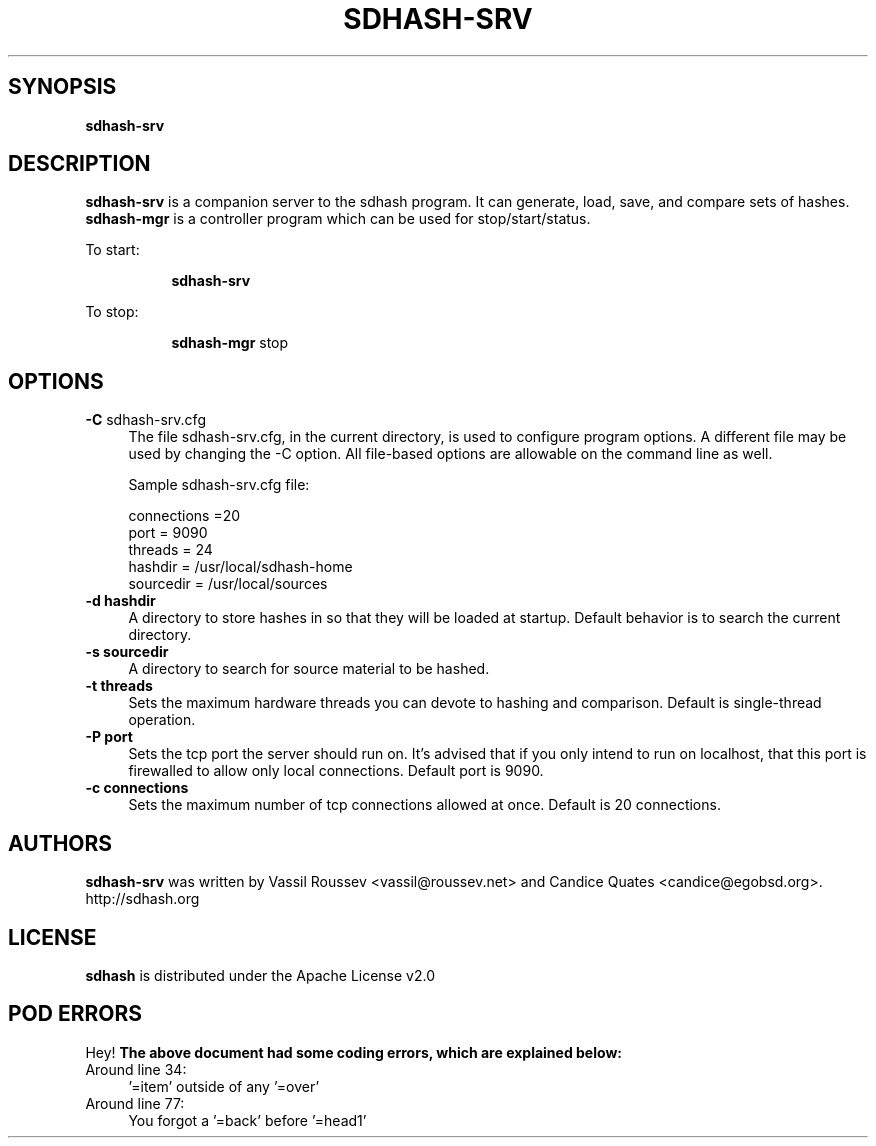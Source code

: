 .\" Automatically generated by Pod::Man 2.25 (Pod::Simple 3.16)
.\"
.\" Standard preamble:
.\" ========================================================================
.de Sp \" Vertical space (when we can't use .PP)
.if t .sp .5v
.if n .sp
..
.de Vb \" Begin verbatim text
.ft CW
.nf
.ne \\$1
..
.de Ve \" End verbatim text
.ft R
.fi
..
.\" Set up some character translations and predefined strings.  \*(-- will
.\" give an unbreakable dash, \*(PI will give pi, \*(L" will give a left
.\" double quote, and \*(R" will give a right double quote.  \*(C+ will
.\" give a nicer C++.  Capital omega is used to do unbreakable dashes and
.\" therefore won't be available.  \*(C` and \*(C' expand to `' in nroff,
.\" nothing in troff, for use with C<>.
.tr \(*W-
.ds C+ C\v'-.1v'\h'-1p'\s-2+\h'-1p'+\s0\v'.1v'\h'-1p'
.ie n \{\
.    ds -- \(*W-
.    ds PI pi
.    if (\n(.H=4u)&(1m=24u) .ds -- \(*W\h'-12u'\(*W\h'-12u'-\" diablo 10 pitch
.    if (\n(.H=4u)&(1m=20u) .ds -- \(*W\h'-12u'\(*W\h'-8u'-\"  diablo 12 pitch
.    ds L" ""
.    ds R" ""
.    ds C` ""
.    ds C' ""
'br\}
.el\{\
.    ds -- \|\(em\|
.    ds PI \(*p
.    ds L" ``
.    ds R" ''
'br\}
.\"
.\" Escape single quotes in literal strings from groff's Unicode transform.
.ie \n(.g .ds Aq \(aq
.el       .ds Aq '
.\"
.\" If the F register is turned on, we'll generate index entries on stderr for
.\" titles (.TH), headers (.SH), subsections (.SS), items (.Ip), and index
.\" entries marked with X<> in POD.  Of course, you'll have to process the
.\" output yourself in some meaningful fashion.
.ie \nF \{\
.    de IX
.    tm Index:\\$1\t\\n%\t"\\$2"
..
.    nr % 0
.    rr F
.\}
.el \{\
.    de IX
..
.\}
.\"
.\" Accent mark definitions (@(#)ms.acc 1.5 88/02/08 SMI; from UCB 4.2).
.\" Fear.  Run.  Save yourself.  No user-serviceable parts.
.    \" fudge factors for nroff and troff
.if n \{\
.    ds #H 0
.    ds #V .8m
.    ds #F .3m
.    ds #[ \f1
.    ds #] \fP
.\}
.if t \{\
.    ds #H ((1u-(\\\\n(.fu%2u))*.13m)
.    ds #V .6m
.    ds #F 0
.    ds #[ \&
.    ds #] \&
.\}
.    \" simple accents for nroff and troff
.if n \{\
.    ds ' \&
.    ds ` \&
.    ds ^ \&
.    ds , \&
.    ds ~ ~
.    ds /
.\}
.if t \{\
.    ds ' \\k:\h'-(\\n(.wu*8/10-\*(#H)'\'\h"|\\n:u"
.    ds ` \\k:\h'-(\\n(.wu*8/10-\*(#H)'\`\h'|\\n:u'
.    ds ^ \\k:\h'-(\\n(.wu*10/11-\*(#H)'^\h'|\\n:u'
.    ds , \\k:\h'-(\\n(.wu*8/10)',\h'|\\n:u'
.    ds ~ \\k:\h'-(\\n(.wu-\*(#H-.1m)'~\h'|\\n:u'
.    ds / \\k:\h'-(\\n(.wu*8/10-\*(#H)'\z\(sl\h'|\\n:u'
.\}
.    \" troff and (daisy-wheel) nroff accents
.ds : \\k:\h'-(\\n(.wu*8/10-\*(#H+.1m+\*(#F)'\v'-\*(#V'\z.\h'.2m+\*(#F'.\h'|\\n:u'\v'\*(#V'
.ds 8 \h'\*(#H'\(*b\h'-\*(#H'
.ds o \\k:\h'-(\\n(.wu+\w'\(de'u-\*(#H)/2u'\v'-.3n'\*(#[\z\(de\v'.3n'\h'|\\n:u'\*(#]
.ds d- \h'\*(#H'\(pd\h'-\w'~'u'\v'-.25m'\f2\(hy\fP\v'.25m'\h'-\*(#H'
.ds D- D\\k:\h'-\w'D'u'\v'-.11m'\z\(hy\v'.11m'\h'|\\n:u'
.ds th \*(#[\v'.3m'\s+1I\s-1\v'-.3m'\h'-(\w'I'u*2/3)'\s-1o\s+1\*(#]
.ds Th \*(#[\s+2I\s-2\h'-\w'I'u*3/5'\v'-.3m'o\v'.3m'\*(#]
.ds ae a\h'-(\w'a'u*4/10)'e
.ds Ae A\h'-(\w'A'u*4/10)'E
.    \" corrections for vroff
.if v .ds ~ \\k:\h'-(\\n(.wu*9/10-\*(#H)'\s-2\u~\d\s+2\h'|\\n:u'
.if v .ds ^ \\k:\h'-(\\n(.wu*10/11-\*(#H)'\v'-.4m'^\v'.4m'\h'|\\n:u'
.    \" for low resolution devices (crt and lpr)
.if \n(.H>23 .if \n(.V>19 \
\{\
.    ds : e
.    ds 8 ss
.    ds o a
.    ds d- d\h'-1'\(ga
.    ds D- D\h'-1'\(hy
.    ds th \o'bp'
.    ds Th \o'LP'
.    ds ae ae
.    ds Ae AE
.\}
.rm #[ #] #H #V #F C
.\" ========================================================================
.\"
.IX Title "SDHASH-SRV 1"
.TH SDHASH-SRV 1 "2012-09-25" "" ""
.\" For nroff, turn off justification.  Always turn off hyphenation; it makes
.\" way too many mistakes in technical documents.
.if n .ad l
.nh
.SH "SYNOPSIS"
.IX Header "SYNOPSIS"
\&\fBsdhash-srv\fR
.SH "DESCRIPTION"
.IX Header "DESCRIPTION"
\&\fBsdhash-srv\fR is a companion server to the sdhash program.  It can
generate, load, save, and compare sets of hashes.  \fBsdhash-mgr\fR is
a controller program which can be used for stop/start/status.
.PP
To start:
.Sp
.RS 8
\&\fBsdhash-srv\fR
.RE
.PP
To stop:
.Sp
.RS 8
\&\fBsdhash-mgr\fR stop
.RE
.SH "OPTIONS"
.IX Header "OPTIONS"
.IP "\fB\-C\fR sdhash\-srv.cfg" 4
.IX Item "-C sdhash-srv.cfg"
The file sdhash\-srv.cfg, in the current directory, is used to configure program options.
A different file may be used by changing the \-C option.  All file-based options
are allowable on the command line as well.
.Sp
Sample sdhash\-srv.cfg file:
.RS 4
.Sp
.Vb 5
\&        connections =20
\&        port = 9090
\&        threads = 24
\&        hashdir = /usr/local/sdhash\-home
\&        sourcedir = /usr/local/sources
.Ve
.RE
.RS 4
.RE
.IP "\fB\-d\fR \fBhashdir\fR" 4
.IX Item "-d hashdir"
A directory to store hashes in so that they will be loaded
at startup.  Default behavior is to search the current directory.
.IP "\fB\-s\fR \fBsourcedir\fR" 4
.IX Item "-s sourcedir"
A directory to search for source material to be hashed.
.IP "\fB\-t\fR \fBthreads\fR" 4
.IX Item "-t threads"
Sets the maximum hardware threads you can devote to hashing and
comparison. Default is single-thread operation.
.IP "\fB\-P\fR \fBport\fR" 4
.IX Item "-P port"
Sets the tcp port the server should run on.  It's advised that if you
only intend to run on localhost, that this port is firewalled to allow
only local connections.  Default port is 9090.
.IP "\fB\-c\fR \fBconnections\fR" 4
.IX Item "-c connections"
Sets the maximum number of tcp connections allowed at once.  Default
is 20 connections.
.SH "AUTHORS"
.IX Header "AUTHORS"
\&\fBsdhash-srv\fR was written by Vassil Roussev <vassil@roussev.net> and Candice Quates <candice@egobsd.org>. http://sdhash.org
.SH "LICENSE"
.IX Header "LICENSE"
\&\fBsdhash\fR is distributed under the Apache License v2.0
.SH "POD ERRORS"
.IX Header "POD ERRORS"
Hey! \fBThe above document had some coding errors, which are explained below:\fR
.IP "Around line 34:" 4
.IX Item "Around line 34:"
\&'=item' outside of any '=over'
.IP "Around line 77:" 4
.IX Item "Around line 77:"
You forgot a '=back' before '=head1'
